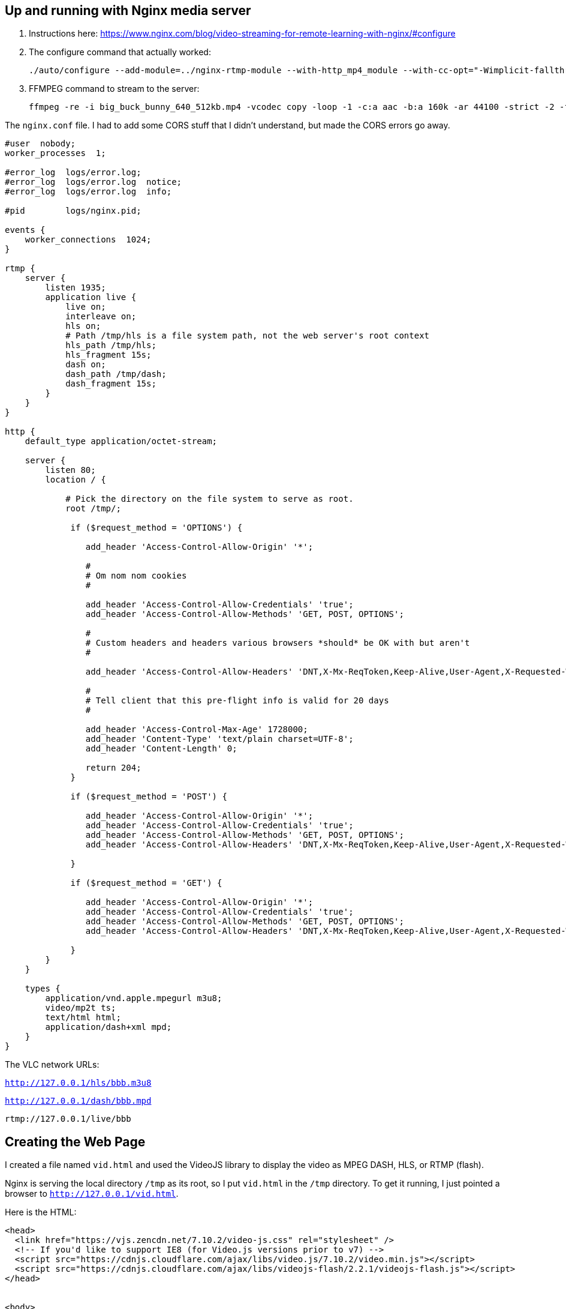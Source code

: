 == Up and running with Nginx media server

. Instructions here: https://www.nginx.com/blog/video-streaming-for-remote-learning-with-nginx/#configure
. The configure command that actually worked:
+
[source]
----
./auto/configure --add-module=../nginx-rtmp-module --with-http_mp4_module --with-cc-opt="-Wimplicit-fallthrough=0"
----

. FFMPEG command to stream to the server:
+
[source]
----
ffmpeg -re -i big_buck_bunny_640_512kb.mp4 -vcodec copy -loop -1 -c:a aac -b:a 160k -ar 44100 -strict -2 -f flv rtmp://127.0.0.1/live/bbb

----

The `nginx.conf` file.
I had to add some CORS stuff that I didn't understand, but made the CORS errors go away.

[source]
----
#user  nobody;
worker_processes  1;

#error_log  logs/error.log;
#error_log  logs/error.log  notice;
#error_log  logs/error.log  info;

#pid        logs/nginx.pid;

events {
    worker_connections  1024;
}

rtmp {
    server {
        listen 1935;
        application live {
            live on;
            interleave on;
            hls on;
            # Path /tmp/hls is a file system path, not the web server's root context
            hls_path /tmp/hls;
            hls_fragment 15s;
            dash on;
            dash_path /tmp/dash;
            dash_fragment 15s;
        }
    }
}

http {
    default_type application/octet-stream;

    server {
        listen 80;
        location / {

            # Pick the directory on the file system to serve as root.
            root /tmp/;

             if ($request_method = 'OPTIONS') {

                add_header 'Access-Control-Allow-Origin' '*';

                #
                # Om nom nom cookies
                #

                add_header 'Access-Control-Allow-Credentials' 'true';
                add_header 'Access-Control-Allow-Methods' 'GET, POST, OPTIONS';

                #
                # Custom headers and headers various browsers *should* be OK with but aren't
                #

                add_header 'Access-Control-Allow-Headers' 'DNT,X-Mx-ReqToken,Keep-Alive,User-Agent,X-Requested-With,If-Modified-Since,Cache-Control,Content-Type';

                #
                # Tell client that this pre-flight info is valid for 20 days
                #

                add_header 'Access-Control-Max-Age' 1728000;
                add_header 'Content-Type' 'text/plain charset=UTF-8';
                add_header 'Content-Length' 0;

                return 204;
             }

             if ($request_method = 'POST') {

                add_header 'Access-Control-Allow-Origin' '*';
                add_header 'Access-Control-Allow-Credentials' 'true';
                add_header 'Access-Control-Allow-Methods' 'GET, POST, OPTIONS';
                add_header 'Access-Control-Allow-Headers' 'DNT,X-Mx-ReqToken,Keep-Alive,User-Agent,X-Requested-With,If-Modified-Since,Cache-Control,Content-Type';

             }

             if ($request_method = 'GET') {

                add_header 'Access-Control-Allow-Origin' '*';
                add_header 'Access-Control-Allow-Credentials' 'true';
                add_header 'Access-Control-Allow-Methods' 'GET, POST, OPTIONS';
                add_header 'Access-Control-Allow-Headers' 'DNT,X-Mx-ReqToken,Keep-Alive,User-Agent,X-Requested-With,If-Modified-Since,Cache-Control,Content-Type';

             }
        }
    }

    types {
        application/vnd.apple.mpegurl m3u8;
        video/mp2t ts;
        text/html html;
        application/dash+xml mpd;
    }
}
----

The VLC network URLs:

`http://127.0.0.1/hls/bbb.m3u8`

`http://127.0.0.1/dash/bbb.mpd`

`rtmp://127.0.0.1/live/bbb`

== Creating the Web Page

I created a file named `vid.html` and used the VideoJS library to display the video as MPEG DASH, HLS, or RTMP (flash).

Nginx is serving the local directory `/tmp` as its root, so I put `vid.html` in the `/tmp` directory.
To get it running, I just pointed a browser to `http://127.0.0.1/vid.html`.


Here is the HTML:

[source]
----
<head>
  <link href="https://vjs.zencdn.net/7.10.2/video-js.css" rel="stylesheet" />
  <!-- If you'd like to support IE8 (for Video.js versions prior to v7) -->
  <script src="https://cdnjs.cloudflare.com/ajax/libs/video.js/7.10.2/video.min.js"></script>
  <script src="https://cdnjs.cloudflare.com/ajax/libs/videojs-flash/2.2.1/videojs-flash.js"></script>
</head>


<body>
<h1>Video Player</h1>
  <video
    id="my-video"
    class="video-js"
    controls
    preload="auto"
    width="640"
    height="264"
    data-setup="{}">

    <!-- MPEG DASH -->
    <!-- DASH is the only technology that NEEDED the Media Type -->
    <source src="dash/bbb.mpd" type="application/dash+xml"/>

    <!-- HLS -->
    <!-- <source src="hls/bbb.m3u8"/> -->

    <!-- RTMP -->
    <!-- Worked after I enabled flash player on chrome -->
    <!-- <source src="rtmp://127.0.0.1/live/bbb" /> -->

    <p class="vjs-no-js">
      To view this video please enable JavaScript, and consider upgrading to a
      web browser that
      <a href="https://videojs.com/html5-video-support/" target="_blank">supports HTML5 video</a>
    </p>
  </video>
</body>
----



